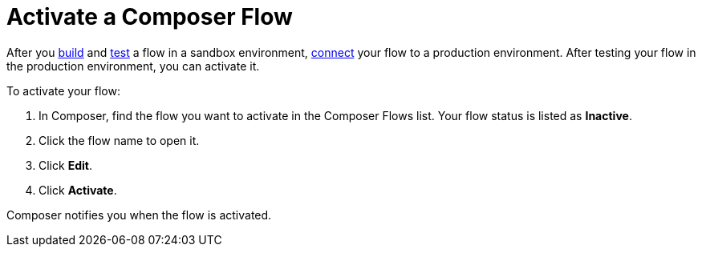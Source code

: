= Activate a Composer Flow

After you xref:ms_composer_flows.adoc[build] and xref:ms_composer_test_flow.adoc[test] a flow in a sandbox environment, xref:ms-composer-flows.adoc#change-a-connection[connect] your flow to a production environment. After testing your flow in the production environment, you can activate it.

To activate your flow:

. In Composer, find the flow you want to activate in the Composer Flows list. Your flow status is listed as *Inactive*.
. Click the flow name to open it.
. Click *Edit*.
. Click *Activate*.

Composer notifies you when the flow is activated.
